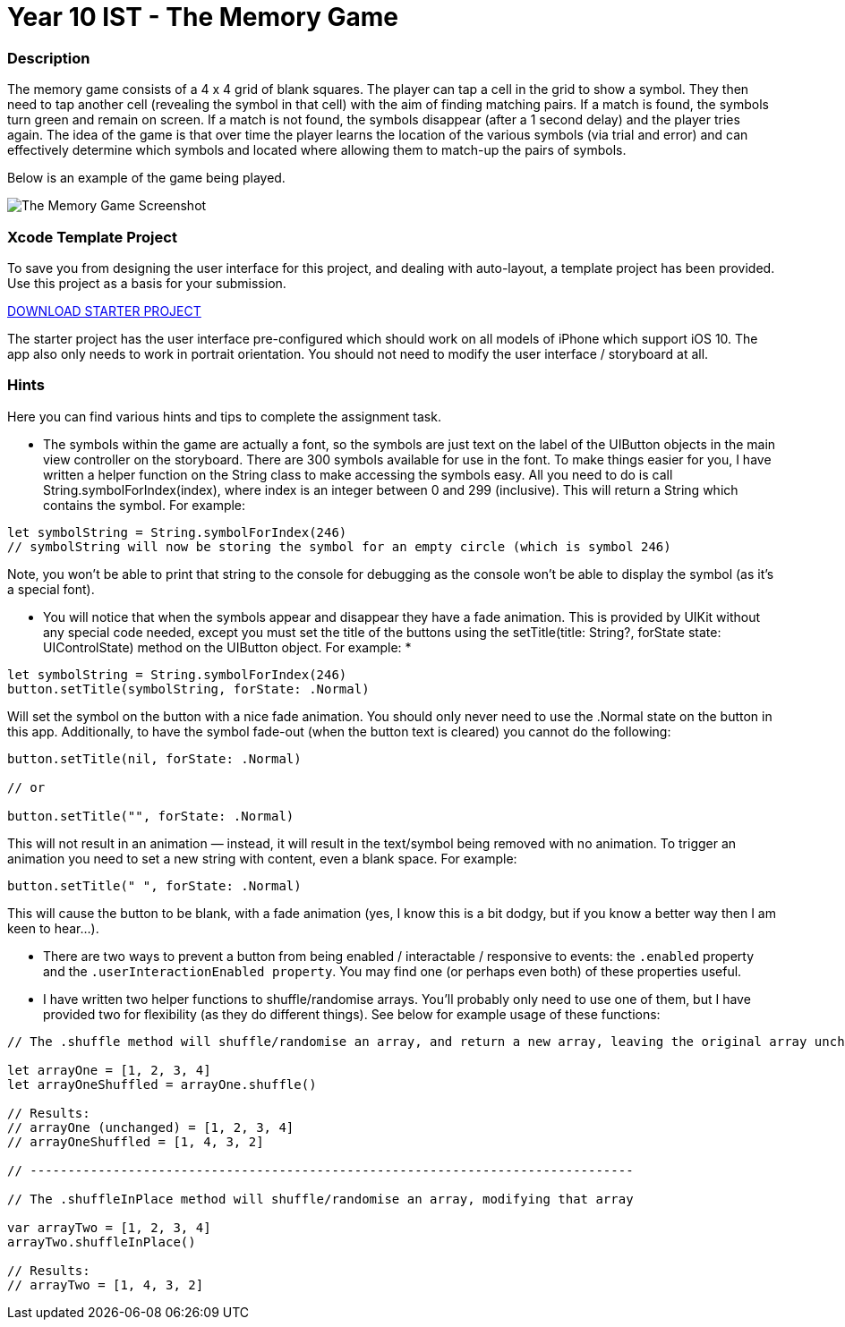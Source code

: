 :page-layout: standard
:page-title: Year 10 IST - The Memory Game
:icons: font

= Year 10 IST - The Memory Game =

=== Description ===

The memory game consists of a 4 x 4 grid of blank squares. The player can tap a cell in the grid to show a symbol. They then need to tap another cell (revealing the symbol in that cell) with the aim of finding matching pairs. If a match is found, the symbols turn green and remain on screen. If a match is not found, the symbols disappear (after a 1 second delay) and the player tries again. The idea of the game is that over time the player learns the location of the various symbols (via trial and error) and can effectively determine which symbols and located where allowing them to match-up the pairs of symbols.

Below is an example of the game being played.

[.image-border]
image::activity2_tmg_screen.gif[The Memory Game Screenshot]

=== Xcode Template Project ===

To save you from designing the user interface for this project, and dealing with auto-layout, a template project has been provided. Use this project as a basis for your submission.

link:activity2_tmg_template.zip[DOWNLOAD STARTER PROJECT]

The starter project has the user interface pre-configured which should work on all models of iPhone which support iOS 10. The app also only needs to work in portrait orientation. You should not need to modify the user interface / storyboard at all.



=== Hints ===

Here you can find various hints and tips to complete the assignment task.

* The symbols within the game are actually a font, so the symbols are just text on the label of the UIButton objects in the main view controller on the storyboard. There are 300 symbols available for use in the font. To make things easier for you, I have written a helper function on the String class to make accessing the symbols easy. All you need to do is call String.symbolForIndex(index), where index is an integer between 0 and 299 (inclusive). This will return a String which contains the symbol. For example:

....
let symbolString = String.symbolForIndex(246)
// symbolString will now be storing the symbol for an empty circle (which is symbol 246)
....

Note, you won't be able to print that string to the console for debugging as the console won't be able to display the symbol (as it's a special font).

* You will notice that when the symbols appear and disappear they have a fade animation. This is provided by UIKit without any special code needed, except you must set the title of the buttons using the setTitle(title: String?, forState state: UIControlState) method on the UIButton object. For example:
*
....
let symbolString = String.symbolForIndex(246)
button.setTitle(symbolString, forState: .Normal)
....

Will set the symbol on the button with a nice fade animation. You should only never need to use the .Normal state on the button in this app. Additionally, to have the symbol fade-out (when the button text is cleared) you cannot do the following:

....
button.setTitle(nil, forState: .Normal)

// or

button.setTitle("", forState: .Normal)
....

This will not result in an animation — instead, it will result in the text/symbol being removed with no animation. To trigger an animation you need to set a new string with content, even a blank space. For example:

....
button.setTitle(" ", forState: .Normal)
....

This will cause the button to be blank, with a fade animation (yes, I know this is a bit dodgy, but if you know a better way then I am keen to hear...).

* There are two ways to prevent a button from being enabled / interactable / responsive to events: the `.enabled` property and the `.userInteractionEnabled property`. You may find one (or perhaps even both) of these properties useful.

* I have written two helper functions to shuffle/randomise arrays. You'll probably only need to use one of them, but I have provided two for flexibility (as they do different things). See below for example usage of these functions:

....
// The .shuffle method will shuffle/randomise an array, and return a new array, leaving the original array unchanged

let arrayOne = [1, 2, 3, 4]
let arrayOneShuffled = arrayOne.shuffle()

// Results:
// arrayOne (unchanged) = [1, 2, 3, 4]
// arrayOneShuffled = [1, 4, 3, 2]

// --------------------------------------------------------------------------------

// The .shuffleInPlace method will shuffle/randomise an array, modifying that array

var arrayTwo = [1, 2, 3, 4]
arrayTwo.shuffleInPlace()

// Results:
// arrayTwo = [1, 4, 3, 2]
....
